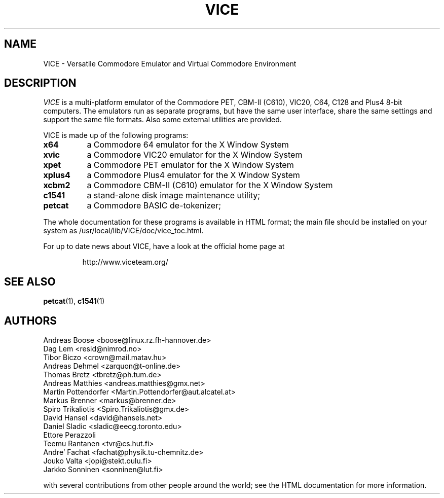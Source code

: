 .TH VICE 1 "Feb 2004" VICE
.SH NAME
VICE \- Versatile Commodore Emulator and Virtual Commodore Environment
.SH DESCRIPTION
.I VICE
is a multi\-platform emulator of the Commodore PET, CBM-II (C610),
VIC20, C64, C128 and Plus4 8\-bit computers.  The emulators run as
separate programs, but have the same user interface, share the same
settings  and support the same file formats.  Also some external
utilities are provided.
.P
VICE is made up of the following programs:
.TP 8
.B x64
a Commodore 64 emulator for the X Window System
.TP
.B xvic
a Commodore VIC20 emulator for the X Window System
.TP
.B xpet
a Commodore PET emulator for the X Window System
.TP
.B xplus4
a Commodore Plus4 emulator for the X Window System
.TP
.B xcbm2
a Commodore CBM-II (C610) emulator for the X Window System
.TP
.B c1541
a stand-alone disk image maintenance utility;
.TP
.B petcat
a Commodore BASIC de-tokenizer;
.PP
The whole documentation for these programs is available in HTML
format; the main file should be installed on your system as
/usr/local/lib/VICE/doc/vice_toc.html.
.P
For up to date news about VICE, have a look at the official home page
at
.P
.RS
http://www.viceteam.org/
.SH SEE ALSO
.BR petcat (1),
.BR c1541 (1)
.SH AUTHORS
Andreas Boose <boose@linux.rz.fh-hannover.de>
.br
Dag Lem <resid@nimrod.no>
.br
Tibor Biczo <crown@mail.matav.hu>
.br
Andreas Dehmel <zarquon@t-online.de>
.br
Thomas Bretz <tbretz@ph.tum.de>
.br
Andreas Matthies <andreas.matthies@gmx.net>
.br
Martin Pottendorfer <Martin.Pottendorfer@aut.alcatel.at>
.br
Markus Brenner <markus@brenner.de>
.br
Spiro Trikaliotis <Spiro.Trikaliotis@gmx.de>
.br
David Hansel <david@hansels.net>
.br
Daniel Sladic <sladic@eecg.toronto.edu>
.br
Ettore Perazzoli
.br
Teemu Rantanen <tvr@cs.hut.fi>
.br
Andre' Fachat <fachat@physik.tu-chemnitz.de>
.br
Jouko Valta <jopi@stekt.oulu.fi>
.br
Jarkko Sonninen <sonninen@lut.fi>

with several contributions from other people around the world; see the
HTML documentation for more information.

